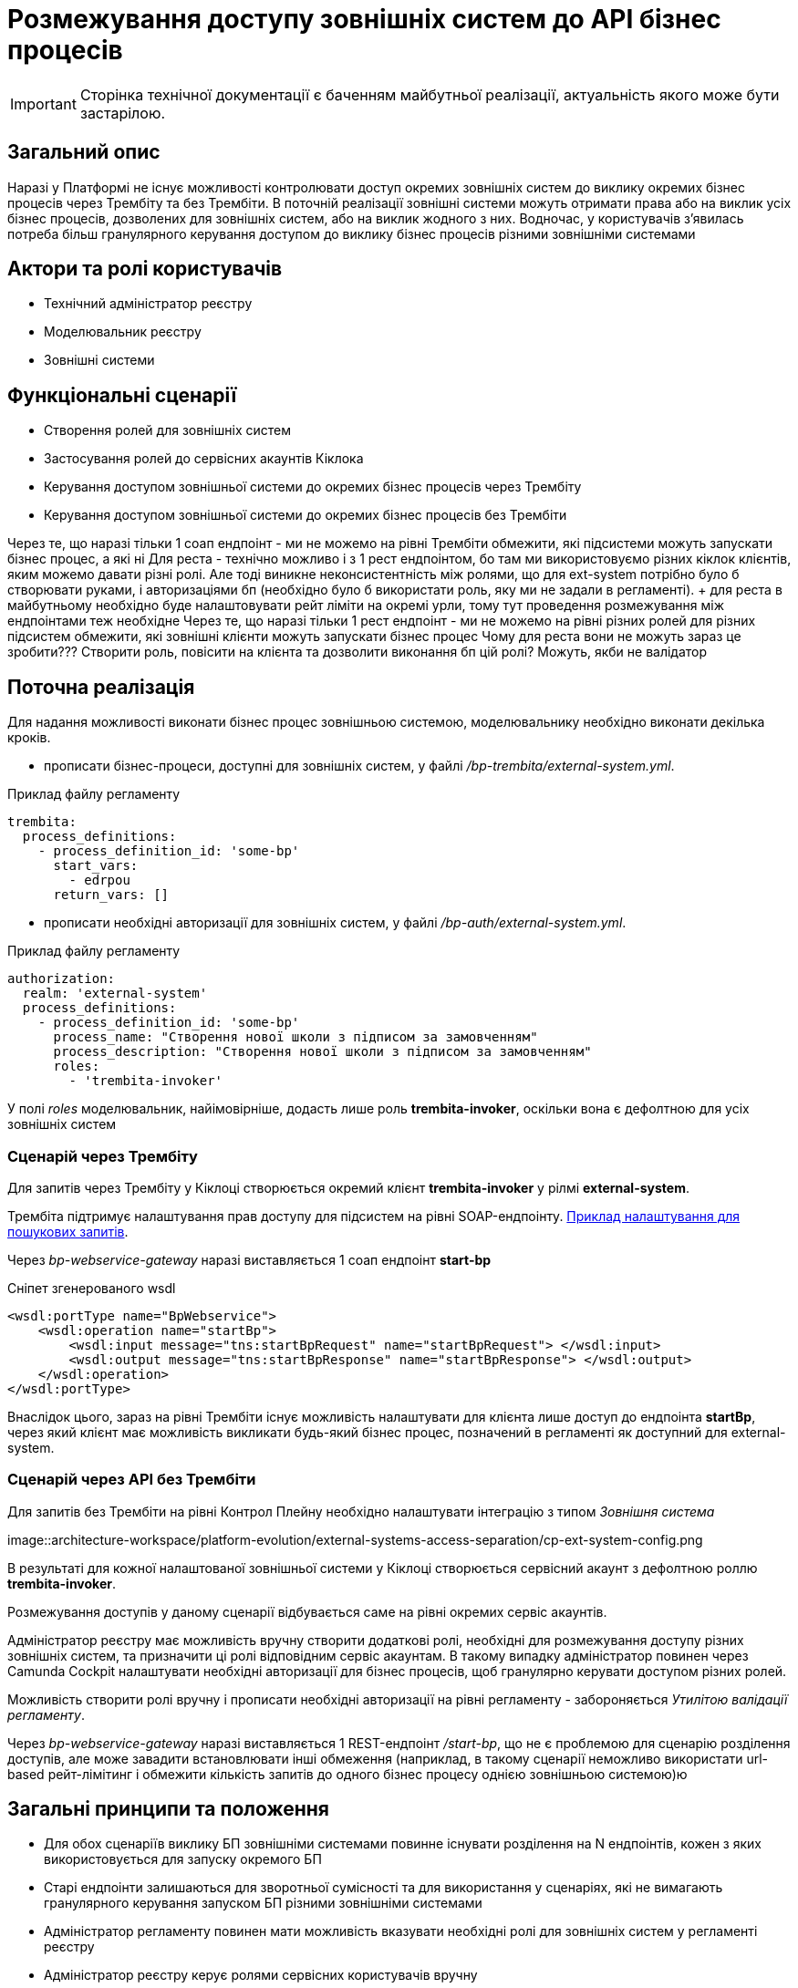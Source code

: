 = Розмежування доступу зовнішніх систем до API бізнес процесів

[IMPORTANT]
--
Сторінка технічної документації є баченням майбутньої реалізації, актуальність якого може бути застарілою.
--

== Загальний опис

Наразі у Платформі не існує можливості контролювати доступ окремих зовнішніх систем до виклику окремих бізнес процесів через Трембіту та без Трембіти.
В поточній реалізації зовнішні системи можуть отримати права або на виклик усіх бізнес процесів, дозволених для зовнішніх систем, або на виклик жодного з них.
Водночас, у користувачів з'явилась потреба більш гранулярного керування доступом до виклику бізнес процесів різними зовнішніми системами

== Актори та ролі користувачів
* Технічний адміністратор реєстру
* Моделювальник реєстру
* Зовнішні системи

== Функціональні сценарії
* Створення ролей для зовнішніх систем
* Застосування ролей до сервісних акаунтів Кіклока
* Керування доступом зовнішньої системи до окремих бізнес процесів через Трембіту
* Керування доступом зовнішньої системи до окремих бізнес процесів без Трембіти

Через те, що наразі тільки 1 соап ендпоінт - ми не можемо на рівні Трембіти обмежити, які підсистеми можуть запускати бізнес процес, а які ні
Для реста - технічно можливо і з 1 рест ендпоінтом, бо там ми використовуємо різних кіклок клієнтів, яким можемо давати різні ролі.
Але тоді виникне неконсистентність між ролями, що для ext-system потрібно було б створювати руками, і авторизаціями бп (необхідно було б використати роль, яку ми не задали в регламенті).
 + для реста в майбутньому необхідно буде налаштовувати рейт ліміти на окремі урли, тому тут проведення розмежування між ендпоінтами теж необхідне
Через те, що наразі тільки 1 рест ендпоінт - ми не можемо на рівні різних ролей для різних підсистем обмежити, які зовнішні клієнти можуть запускати бізнес процес
Чому для реста вони не можуть зараз це зробити??? Створити роль, повісити на клієнта та дозволити виконання бп цій ролі? Можуть, якби не валідатор

== Поточна реалізація

Для надання можливості виконати бізнес процес зовнішньою системою, моделювальнику необхідно виконати декілька кроків.

* прописати бізнес-процеси, доступні для зовнішніх систем, у файлі _/bp-trembita/external-system.yml_.

.Приклад файлу регламенту
[source, yaml]
----
trembita:
  process_definitions:
    - process_definition_id: 'some-bp'
      start_vars:
        - edrpou
      return_vars: []
----
* прописати необхідні авторизації для зовнішніх систем, у файлі _/bp-auth/external-system.yml_.

.Приклад файлу регламенту
[source, yaml]
----
authorization:
  realm: 'external-system'
  process_definitions:
    - process_definition_id: 'some-bp'
      process_name: "Створення нової школи з підписом за замовченням"
      process_description: "Створення нової школи з підписом за замовченням"
      roles:
        - 'trembita-invoker'
----

У полі _roles_ моделювальник, найімовірніше, додасть лише роль *trembita-invoker*, оскільки вона є дефолтною для усіх зовнішніх систем


=== Сценарій через Трембіту

Для запитів через Трембіту у Кіклоці створюється окремий клієнт *trembita-invoker* у рілмі *external-system*.

Трембіта підтримує налаштування прав доступу для підсистем на рівні SOAP-ендпоінту.
xref:registry-develop:registry-admin/external-integration/api-publish/trembita-data-invoking.adoc[Приклад налаштування для пошукових запитів].

Через _bp-webservice-gateway_ наразі виставляється 1 соап ендпоінт *start-bp*

.Сніпет згенерованого wsdl
[source, xml]
----
<wsdl:portType name="BpWebservice">
    <wsdl:operation name="startBp">
        <wsdl:input message="tns:startBpRequest" name="startBpRequest"> </wsdl:input>
        <wsdl:output message="tns:startBpResponse" name="startBpResponse"> </wsdl:output>
    </wsdl:operation>
</wsdl:portType>
----

Внаслідок цього, зараз на рівні Трембіти існує можливість налаштувати для клієнта лише доступ до ендпоінта *startBp*, через який клієнт має можливість викликати будь-який бізнес процес, позначений в регламенті як доступний для external-system.

=== Сценарій через API без Трембіти

Для запитів без Трембіти на рівні Контрол Плейну необхідно налаштувати інтеграцію з типом _Зовнішня система_

image::architecture-workspace/platform-evolution/external-systems-access-separation/cp-ext-system-config.png

В результаті для кожної налаштованої зовнішньої системи у Кіклоці створюється сервісний акаунт з дефолтною роллю *trembita-invoker*.

Розмежування доступів у даному сценарії відбувається саме на рівні окремих сервіс акаунтів.

Адміністратор реєстру має можливість вручну створити додаткові ролі, необхідні для розмежування доступу різних зовнішніх систем, та призначити ці ролі відповідним сервіс акаунтам. В такому випадку адміністратор повинен через Camunda Cockpit налаштувати необхідні авторизації для бізнес процесів, щоб гранулярно керувати доступом різних ролей.

Можливість створити ролі вручну і прописати необхідні авторизації на рівні регламенту - забороняється _Утилітою валідації регламенту_.

Через _bp-webservice-gateway_ наразі виставляється 1 REST-ендпоінт _/start-bp_, що не є проблемою для сценарію розділення доступів, але може завадити встановлювати інші обмеження (наприклад, в такому сценарії неможливо використати url-based рейт-лімітинг і обмежити кількість запитів до одного бізнес процесу однією зовнішньою системою)ю

== Загальні принципи та положення

* Для обох сценаріїв виклику БП зовнішніми системами повинне існувати розділення на N ендпоінтів, кожен з яких використовується для запуску окремого БП
* Старі ендпоінти залишаються для зворотньої сумісності та для використання у сценаріях, які не вимагають гранулярного керування запуском БП різними зовнішніми системами
* Адміністратор регламенту повинен мати можливість вказувати необхідні ролі для зовнішніх систем у регламенті реєстру
* Адміністратор реєстру керує ролями сервісних користувачів вручну
* Для розмежування доступу до БП використовуються існуючі механізми авторизації

== Високорівневий дизайн рішення

=== Генерація необхідних SOAP та REST ендпоінтів

Поточна імплементація _bp-webservice-gateway_ не дозволяє порівняно просто розширити сервіс для динамічної генерації необхідних SOAP-ендпоінтів.

Усі необхідні класи для коректного створення wsdl-файлу та обробки вхідних запитів мають існувати на момент запуску застосунку.

Можливість динамічно створювати необхідні обробники, базуючись на контенті вхідного файлу _/bp-trembita/external-system.yml_, є важко здійснюваною.

У зв'язку з цим, кращою опцією є розширення існуючої утиліти _service-generation-utility_ та генерація усього необхідного для _bp-webservice-gateway_ коду на етапі публікації регламенту, за прикладом дата-сервісів _rest-api_, _kafka-api_ і т.д.

==== Необхідні зміни для переносу створення SOAP-ендпоінтів до service-generation-utility

У bp-webservice-gateway

* перейменувати репозиторій _bp-webservice-gateway_ на _bp-webservice-gateway-core-image_
* за прикладом _rest-api-core-base-image_ залишити у _bp-webservice-gateway-core-image_ код, який не потребує генерації
* все, що стосується запуску застосунку (ресурси для хелм чарта, appliation.yaml, Main клас застосунку) перенести до _service-generation-utility_ у папку resources/META-INF/templates/bp-webservice-gateway

У service-generation-utility

* шаблонізувати необхідні для генерації SOAP-ендпоінтів ресурси
* додати новий параметр `--module=bp-webservice-gateway` до виклику _service-generation-utility_

У registry-regulation-publication-pipeline

* додати стейджі генерації, білда та деплою _bp-webservice-gateway_ за прикладом дата-сервісів
* на стейджі генерації викликати _service-generation-utility_ з параметрами `--module=bp-webservice-gateway -Dbp-trembita-external-file=/bp-trembita/external-system.yml`

==== Очікуваний результат

.Сніпет згенерованого wsdl
[source, xml]
----
<wsdl:portType name="BpWebservice">
    <wsdl:operation name="startBp">
        <wsdl:input message="tns:startBpRequest" name="startBpRequest"> </wsdl:input>
        <wsdl:output message="tns:startBpResponse" name="startBpResponse"> </wsdl:output>
    </wsdl:operation>
    <wsdl:operation name="startBpSomeBp1">
        <wsdl:input message="tns:startBpSomeBp1Request" name="startBpRequest"> </wsdl:input>
        <wsdl:output message="tns:startBpSomeBp1Response" name="startBpResponse"> </wsdl:output>
    </wsdl:operation>
    <wsdl:operation name="startBpSomeBp2">
        <wsdl:input message="tns:startBpSomeBp2Request" name="startBpRequest"> </wsdl:input>
        <wsdl:output message="tns:startBpSomeBp2Response" name="startBpResponse"> </wsdl:output>
    </wsdl:operation>
</wsdl:portType>
----

==== Необхідні зміни для генерації REST-ендпоінтів

Буде створено новий ендпоінт

.Приклад запиту і тіла
[source, httprequest]
----
POST /start-bp/{process-definition-id}

{
    "start-variables": {}
}
----

Формат відповіді і обробка помилок залишаться такими ж, як і в існуючому ендпоінті _/start-bp_

=== Управління ролями сервісних користувачів

Для коректного та зручного управління ролями, необхідними для сервісних користувачів, необхідні:

* розширення регламенту реєстру файлом _/roles/external-system.yml_

.Можливий контент файлу
[source, yaml]
----
roles:
  - name: role-for-subsystem-in-business-group-1
    description: Available business processes 1, 2, 3
  - name: role-for-subsystem-in-business-group-2
    description: Available business processes 3, 4, 5
----

* розширення пайплайну публікації регламенту (крок *create-keycloak-roles*) створенням ролей у рілмі *external-system*

За умови викидання даного пункту зі скоупу - розглянути можливість прибрати з валідації регламенту перевірки BpAuthToBpmnRoleExistenceValidator (перевірка валідності ролей, що використовуються у bp-auth)

== Компоненти системи та їх призначення в рамках дизайну рішення

У даному розділі наведено перелік компонент системи, які потребують змін в рамках реалізації дизайну.

|===
|Підсистема|Компонент|Опис змін

|Підсистема моделювання регламенту реєстру
|*service-generation-utility*
|Генерація необхідних SOAP-ендпоінтів і коду, що необхідний для запуску _bp-webservice-gateway_

|Підсистема зовнішніх інтеграцій
|*bp-webservice-gateway*
|Обробка нових REST та SOAP-ендпоінтів

|Підсистема моделювання регламенту реєстру
|*registry-regulations-publications-pipelines*
|Генерація та деплой _bp-webservice-gateway_, створення ролей для _external-system_ рілма

|Підсистема моделювання регламенту реєстру
|*registry-regulations-сli*
|Валідація нового файлу реєстру (або вимкнення існуючих валідацій для проходження пайплайну публікації)
|===

== Підтримка зворотної сумісності

Усі існуючі ендпоінти, ролі, папки в регламенті залишаються валідними

== Високорівневий план розробки

=== Технічні експертизи

* _BE_
* _DevOps_

=== Попередній план розробки

. xref:_необхідні_зміни_для_переносу_створення_soap_ендпоінтів_до_service_generation_utility[зміни], необхідні для пересення генерації та деплою _bp-webservice-gateway_ до пайплайну публікації
. Розширення регламенту створенням ролей для зовнішніх систем (Is in scope?)
. Інструкція розмежування доступу до API БП на рівні Трембіти (можливо, перевикористати інструкцію для розмежування доступу для критеріїв пошуку)
. Інструкція розмежування доступу до API БП без Трембіти
